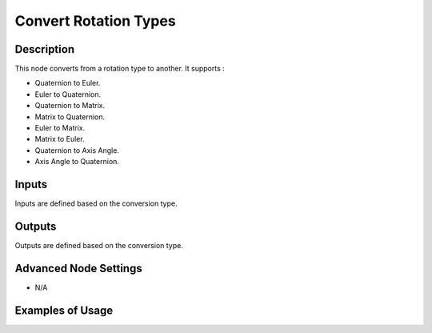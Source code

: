Convert Rotation Types
======================

Description
-----------
This node converts from a rotation type to another. It supports :

- Quaternion to Euler.
- Euler to Quaternion.
- Quaternion to Matrix.
- Matrix to Quaternion.
- Euler to Matrix.
- Matrix to Euler.
- Quaternion to Axis Angle.
- Axis Angle to Quaternion.

.. image:: images/convert_rotation_types_node.png
   :width: 160pt

Inputs
------

Inputs are defined based on the conversion type.

Outputs
-------

Outputs are defined based on the conversion type.

Advanced Node Settings
----------------------

- N/A

Examples of Usage
-----------------

.. image:: gifs/convert_rotation_types_node_example.gif
